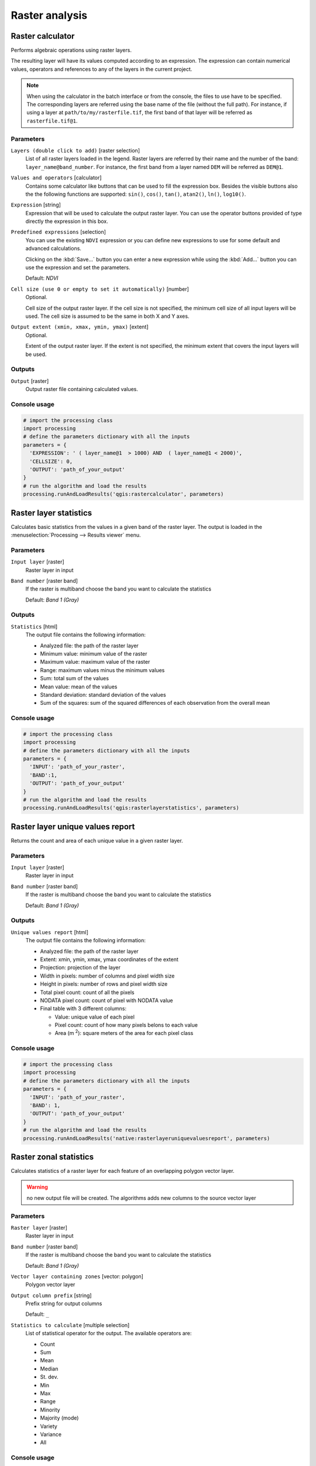 .. only:: html

   |updatedisclaimer|

Raster analysis
===============

.. only:: html

   .. contents::
      :local:
      :depth: 1

.. _qgis_raster_calculator:

Raster calculator
-----------------
Performs algebraic operations using raster layers.

The resulting layer will have its values computed according to an expression.
The expression can contain numerical values, operators and references to any of
the layers in the current project.

.. note:: When using the calculator in the batch interface or from the console,
  the files to use have to be specified. The corresponding layers are referred
  using the base name of the file (without the full path). For instance, if using
  a layer at ``path/to/my/rasterfile.tif``, the first band of that layer will be
  referred as ``rasterfile.tif@1``.

Parameters
..........

``Layers (double click to add)`` [raster selection]
  List of all raster layers loaded in the legend. Raster layers are referred by
  their name and the number of the band: ``layer_name@band_number``. For instance,
  the first band from a layer named ``DEM`` will be referred as ``DEM@1``.

``Values and operators`` [calculator]
  Contains some calculator like buttons that can be used to fill the expression
  box. Besides the visible buttons also the the following functions are supported:
  ``sin()``, ``cos()``, ``tan()``, ``atan2()``, ``ln()``, ``log10()``.


``Expression`` [string]
  Expression that will be used to calculate the output raster layer. You can use
  the operator buttons provided of type directly the expression in this box.

``Predefined expressions`` [selection]
  You can use the existing ``NDVI`` expression or you can define new expressions
  to use for some default and advanced calculations.

  Clicking on the :kbd:`Save...` button you can enter a new expression while
  using the :kbd:`Add...` button you can use the expression and set the parameters.


  Default: *NDVI*

``Cell size (use 0 or empty to set it automatically)`` [number]
  Optional.

  Cell size of the output raster layer. If the cell size is not specified, the
  minimum cell size of all input layers will be used. The cell size is assumed to
  be the same in both X and Y axes.

``Output extent (xmin, xmax, ymin, ymax)`` [extent]
  Optional.

  Extent of the output raster layer. If the extent is not specified, the minimum
  extent that covers the input layers will be used.

Outputs
.......

``Output`` [raster]
  Output raster file containing calculated values.

Console usage
.............

.. code-block:: python

  # import the processing class
  import processing
  # define the parameters dictionary with all the inputs
  parameters = {
    'EXPRESSION': ' ( layer_name@1  > 1000) AND  ( layer_name@1 < 2000)',
    'CELLSIZE': 0,
    'OUTPUT': 'path_of_your_output'
  }
  # run the algorithm and load the results
  processing.runAndLoadResults('qgis:rastercalculator', parameters)


.. _qgis_raster_layer_statistics:

Raster layer statistics
-----------------------
Calculates basic statistics from the values in a given band of the raster layer.
The output is loaded in the :menuselection:`Processing --> Results viewer` menu.

Parameters
..........

``Input layer`` [raster]
  Raster layer in input

``Band number`` [raster band]
  If the raster is multiband choose the band you want to calculate the statistics

  Default: *Band 1 (Gray)*

Outputs
.......

``Statistics`` [html]
  The output file contains the following information:

  - Analyzed file: the path of the raster layer
  - Minimum value: minimum value of the raster
  - Maximum value: maximum value of the raster
  - Range: maximum values minus the minimum values
  - Sum: total sum of the values
  - Mean value: mean of the values
  - Standard deviation: standard deviation of the values
  - Sum of the squares: sum of the squared differences of each observation from
    the overall mean

Console usage
.............

.. code-block:: python

  # import the processing class
  import processing
  # define the parameters dictionary with all the inputs
  parameters = {
    'INPUT': 'path_of_your_raster',
    'BAND':1,
    'OUTPUT': 'path_of_your_output'
  }
  # run the algorithm and load the results
  processing.runAndLoadResults('qgis:rasterlayerstatistics', parameters)


.. _qgis_raster_layer_unique_values_report:

Raster layer unique values report
---------------------------------
Returns the count and area of each unique value in a given raster layer.

Parameters
..........

``Input layer`` [raster]
  Raster layer in input

``Band number`` [raster band]
  If the raster is multiband choose the band you want to calculate the statistics

  Default: *Band 1 (Gray)*

Outputs
.......

``Unique values report`` [html]
  The output file contains the following information:

  - Analyzed file: the path of the raster layer
  - Extent: xmin, ymin, xmax, ymax coordinates of the extent
  - Projection: projection of the layer
  - Width in pixels: number of columns and pixel width size
  - Height in pixels: number of rows and pixel width size
  - Total pixel count: count of all the pixels
  - NODATA pixel count: count of pixel with NODATA value
  - Final table with 3 different columns:

    - Value: unique value of each pixel
    - Pixel count: count of how many pixels belons to each value
    - Area (m :sup:`2`): square meters of the area for each pixel class

Console usage
.............

.. code-block:: python

  # import the processing class
  import processing
  # define the parameters dictionary with all the inputs
  parameters = {
    'INPUT': 'path_of_your_raster',
    'BAND': 1,
    'OUTPUT': 'path_of_your_output'
  }
  # run the algorithm and load the results
  processing.runAndLoadResults('native:rasterlayeruniquevaluesreport', parameters)


.. _qgis_zonal_statistics:

Raster zonal statistics
-----------------------
Calculates statistics of a raster layer for each feature of an overlapping polygon
vector layer.

.. warning:: no new output file will be created. The algorithms adds new columns
  to the source vector layer

Parameters
..........

``Raster layer`` [raster]
 Raster layer in input

``Band number`` [raster band]
 If the raster is multiband choose the band you want to calculate the statistics

 Default: *Band 1 (Gray)*

``Vector layer containing zones`` [vector: polygon]
  Polygon vector layer

``Output column prefix`` [string]
  Prefix string for output columns

  Default: ``_``

``Statistics to calculate`` [multiple selection]
  List of statistical operator for the output. The available operators are:

  * Count
  * Sum
  * Mean
  * Median
  * St. dev.
  * Min
  * Max
  * Range
  * Minority
  * Majority (mode)
  * Variety
  * Variance
  * All

Console usage
.............

.. code-block:: python

  # import the processing class
  import processing
  # define the parameters dictionary with all the inputs
  parameters = {
    'INPUT': 'path_of_your_raster',
    'RASTER_BAND':1,
    'INPUT_VECTOR':': 'path_of_your_vector',
    'COLUMN_PREFIX':'_',
    'STATS':[0,1,2]
  }
  # run the algorithm and load the results
  processing.runAndLoadResults('qgis:zonalstatistics', parameters)

